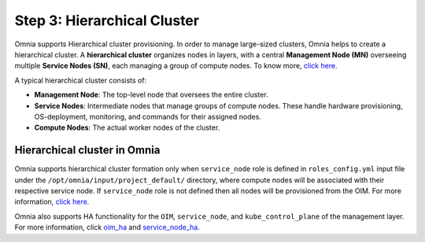 Step 3: Hierarchical Cluster
==================================

Omnia supports Hierarchical cluster provisioning. In order to manage large-sized clusters, Omnia helps to create a hierarchical cluster. A **hierarchical cluster** organizes nodes in layers, with a central **Management Node (MN)** overseeing multiple **Service Nodes (SN)**, each managing a group of compute nodes. 
To know more, `click here <https://xcat-docs.readthedocs.io/en/stable/advanced/hierarchy/index.html>`_.

A typical hierarchical cluster consists of:

* **Management Node**: The top-level node that oversees the entire cluster.

* **Service Nodes**: Intermediate nodes that manage groups of compute nodes. These handle hardware provisioning, OS-deployment, monitoring, and commands for their assigned nodes.

* **Compute Nodes**: The actual worker nodes of the cluster.

.. image:: ../../images/xcat_hierarchical.png
    :width: 300px

Hierarchical cluster in Omnia
-------------------------------

Omnia supports hierarchical cluster formation only when ``service_node`` role is defined in ``roles_config.yml`` input file under the ``/opt/omnia/input/project_default/`` directory, where compute nodes will be associated with their respective service node. 
If ``service_node`` role is not defined then all nodes will be provisioned from the OIM. For more information, `click here <composable_roles.html>`_.


Omnia also supports HA functionality for the ``OIM``, ``service_node``, and ``kube_control_plane`` of the management layer. For more information, click `oim_ha <oim_ha.html>`_ and `service_node_ha <service_node_ha.html>`_.